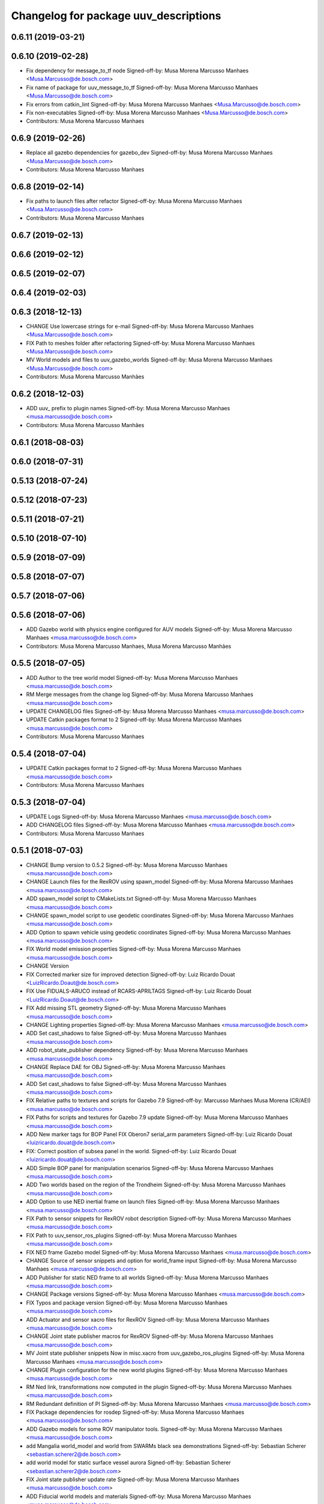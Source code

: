 ^^^^^^^^^^^^^^^^^^^^^^^^^^^^^^^^^^^^^^
Changelog for package uuv_descriptions
^^^^^^^^^^^^^^^^^^^^^^^^^^^^^^^^^^^^^^

0.6.11 (2019-03-21)
-------------------

0.6.10 (2019-02-28)
-------------------
* Fix dependency for message_to_tf node
  Signed-off-by: Musa Morena Marcusso Manhaes <Musa.Marcusso@de.bosch.com>
* Fix name of package for uuv_message_to_tf
  Signed-off-by: Musa Morena Marcusso Manhaes <Musa.Marcusso@de.bosch.com>
* Fix errors from catkin_lint
  Signed-off-by: Musa Morena Marcusso Manhaes <Musa.Marcusso@de.bosch.com>
* Fix non-executables
  Signed-off-by: Musa Morena Marcusso Manhaes <Musa.Marcusso@de.bosch.com>
* Contributors: Musa Morena Marcusso Manhaes

0.6.9 (2019-02-26)
------------------
* Replace all gazebo dependencies for gazebo_dev
  Signed-off-by: Musa Morena Marcusso Manhaes <Musa.Marcusso@de.bosch.com>
* Contributors: Musa Morena Marcusso Manhaes

0.6.8 (2019-02-14)
------------------
* Fix paths to launch files after refactor
  Signed-off-by: Musa Morena Marcusso Manhaes <Musa.Marcusso@de.bosch.com>
* Contributors: Musa Morena Marcusso Manhaes

0.6.7 (2019-02-13)
------------------

0.6.6 (2019-02-12)
------------------

0.6.5 (2019-02-07)
------------------

0.6.4 (2019-02-03)
------------------

0.6.3 (2018-12-13)
------------------
* CHANGE Use lowercase strings for e-mail
  Signed-off-by: Musa Morena Marcusso Manhaes <Musa.Marcusso@de.bosch.com>
* FIX Path to meshes folder after refactoring
  Signed-off-by: Musa Morena Marcusso Manhaes <Musa.Marcusso@de.bosch.com>
* MV World models and files to uuv_gazebo_worlds
  Signed-off-by: Musa Morena Marcusso Manhaes <Musa.Marcusso@de.bosch.com>
* Contributors: Musa Morena Marcusso Manhães

0.6.2 (2018-12-03)
------------------
* ADD uuv\_ prefix to plugin names
  Signed-off-by: Musa Morena Marcusso Manhaes <musa.marcusso@de.bosch.com>
* Contributors: Musa Morena Marcusso Manhães

0.6.1 (2018-08-03)
------------------

0.6.0 (2018-07-31)
------------------

0.5.13 (2018-07-24)
-------------------

0.5.12 (2018-07-23)
-------------------

0.5.11 (2018-07-21)
-------------------

0.5.10 (2018-07-10)
-------------------

0.5.9 (2018-07-09)
------------------

0.5.8 (2018-07-07)
------------------

0.5.7 (2018-07-06)
------------------

0.5.6 (2018-07-06)
------------------
* ADD Gazebo world with physics engine configured for AUV models
  Signed-off-by: Musa Morena Marcusso Manhaes <musa.marcusso@de.bosch.com>
* Contributors: Musa Morena Marcusso Manhaes, Musa Morena Marcusso Manhães

0.5.5 (2018-07-05)
------------------
* ADD Author to the tree world model
  Signed-off-by: Musa Morena Marcusso Manhaes <musa.marcusso@de.bosch.com>
* RM Merge messages from the change log
  Signed-off-by: Musa Morena Marcusso Manhaes <musa.marcusso@de.bosch.com>
* UPDATE CHANGELOG files
  Signed-off-by: Musa Morena Marcusso Manhaes <musa.marcusso@de.bosch.com>
* UPDATE Catkin packages format to 2
  Signed-off-by: Musa Morena Marcusso Manhaes <musa.marcusso@de.bosch.com>
* Contributors: Musa Morena Marcusso Manhaes

0.5.4 (2018-07-04)
------------------
* UPDATE Catkin packages format to 2
  Signed-off-by: Musa Morena Marcusso Manhaes <musa.marcusso@de.bosch.com>
* Contributors: Musa Morena Marcusso Manhaes

0.5.3 (2018-07-04)
------------------
* UPDATE Logs
  Signed-off-by: Musa Morena Marcusso Manhaes <musa.marcusso@de.bosch.com>
* ADD CHANGELOG files
  Signed-off-by: Musa Morena Marcusso Manhaes <musa.marcusso@de.bosch.com>
* Contributors: Musa Morena Marcusso Manhaes

0.5.1 (2018-07-03)
------------------
* CHANGE Bump version to 0.5.2
  Signed-off-by: Musa Morena Marcusso Manhaes <musa.marcusso@de.bosch.com>
* CHANGE Launch files for the RexROV using spawn_model
  Signed-off-by: Musa Morena Marcusso Manhaes <musa.marcusso@de.bosch.com>
* ADD spawn_model script to CMakeLists.txt
  Signed-off-by: Musa Morena Marcusso Manhaes <musa.marcusso@de.bosch.com>
* CHANGE spawn_model script to use geodetic coordinates
  Signed-off-by: Musa Morena Marcusso Manhaes <musa.marcusso@de.bosch.com>
* ADD Option to spawn vehicle using geodetic coordinates
  Signed-off-by: Musa Morena Marcusso Manhaes <musa.marcusso@de.bosch.com>
* FIX World model emission properties
  Signed-off-by: Musa Morena Marcusso Manhaes <musa.marcusso@de.bosch.com>
* CHANGE Version
* FIX Corrected marker size for improved detection
  Signed-off-by: Luiz Ricardo Douat <LuizRicardo.Doaut@de.bosch.com>
* FIX Use FIDUALS-ARUCO instead of RCARS-APRILTAGS
  Signed-off-by: Luiz Ricardo Douat <LuizRicardo.Doaut@de.bosch.com>
* FIX Add missing STL geometry
  Signed-off-by: Musa Morena Marcusso Manhaes <musa.marcusso@de.bosch.com>
* CHANGE Lighting properties
  Signed-off-by: Musa Morena Marcusso Manhaes <musa.marcusso@de.bosch.com>
* ADD Set cast_shadows to false
  Signed-off-by: Musa Morena Marcusso Manhaes <musa.marcusso@de.bosch.com>
* ADD robot_state_publisher dependency
  Signed-off-by: Musa Morena Marcusso Manhaes <musa.marcusso@de.bosch.com>
* CHANGE Replace DAE for OBJ
  Signed-off-by: Musa Morena Marcusso Manhaes <musa.marcusso@de.bosch.com>
* ADD Set cast_shadows to false
  Signed-off-by: Musa Morena Marcusso Manhaes <musa.marcusso@de.bosch.com>
* FIX Relative paths to textures and scripts for Gazebo 7.9
  Signed-off-by: Marcusso Manhaes Musa Morena (CR/AEI) <musa.marcusso@de.bosch.com>
* FIX Paths for scripts and textures for Gazebo 7.9 update
  Signed-off-by: Musa Morena Marcusso Manhaes <musa.marcusso@de.bosch.com>
* ADD New marker tags for BOP Panel
  FIX Oberon7 serial_arm parameters
  Signed-off-by: Luiz Ricardo Douat <luizricardo.douat@de.bosch.com>
* FIX: Correct position of subsea panel in the world.
  Signed-off-by: Luiz Ricardo Douat <luizricardo.douat@de.bosch.com>
* ADD Simple BOP panel for manipulation scenarios
  Signed-off-by: Musa Morena Marcusso Manhaes <musa.marcusso@de.bosch.com>
* ADD Two worlds based on the region of the Trondheim
  Signed-off-by: Musa Morena Marcusso Manhaes <musa.marcusso@de.bosch.com>
* ADD Option to use NED inertial frame on launch files
  Signed-off-by: Musa Morena Marcusso Manhaes <musa.marcusso@de.bosch.com>
* FIX Path to sensor snippets for RexROV robot description
  Signed-off-by: Musa Morena Marcusso Manhaes <musa.marcusso@de.bosch.com>
* FIX Path to uuv_sensor_ros_plugins
  Signed-off-by: Musa Morena Marcusso Manhaes <musa.marcusso@de.bosch.com>
* FIX NED frame Gazebo model
  Signed-off-by: Musa Morena Marcusso Manhaes <musa.marcusso@de.bosch.com>
* CHANGE Source of sensor snippets and option for world_frame input
  Signed-off-by: Musa Morena Marcusso Manhaes <musa.marcusso@de.bosch.com>
* ADD Publisher for static NED frame to all worlds
  Signed-off-by: Musa Morena Marcusso Manhaes <musa.marcusso@de.bosch.com>
* CHANGE Package versions
  Signed-off-by: Musa Morena Marcusso Manhaes <musa.marcusso@de.bosch.com>
* FIX Typos and package version
  Signed-off-by: Musa Morena Marcusso Manhaes <musa.marcusso@de.bosch.com>
* ADD Actuator and sensor xacro files for RexROV
  Signed-off-by: Musa Morena Marcusso Manhaes <musa.marcusso@de.bosch.com>
* CHANGE Joint state publisher macros for RexROV
  Signed-off-by: Musa Morena Marcusso Manhaes <musa.marcusso@de.bosch.com>
* MV Joint state publisher snippets
  Now in misc.xacro from uuv_gazebo_ros_plugins
  Signed-off-by: Musa Morena Marcusso Manhaes <musa.marcusso@de.bosch.com>
* CHANGE Plugin configuration for the new world plugins
  Signed-off-by: Musa Morena Marcusso Manhaes <musa.marcusso@de.bosch.com>
* RM Ned link, transformations now computed in the plugin
  Signed-off-by: Musa Morena Marcusso Manhaes <musa.marcusso@de.bosch.com>
* RM Redundant definition of PI
  Signed-off-by: Musa Morena Marcusso Manhaes <musa.marcusso@de.bosch.com>
* FIX Package dependencies for rosdep
  Signed-off-by: Musa Morena Marcusso Manhaes <musa.marcusso@de.bosch.com>
* ADD Gazebo models for some ROV manipulator tools.
  Signed-off-by: Musa Morena Marcusso Manhaes <musa.marcusso@de.bosch.com>
* add Mangalia world_model and world from SWARMs black sea demonstrations
  Signed-off-by: Sebastian Scherer <sebastian.scherer2@de.bosch.com>
* add world model for static surface vessel aurora
  Signed-off-by: Sebastian Scherer <sebastian.scherer2@de.bosch.com>
* FIX Joint state publisher update rate
  Signed-off-by: Musa Morena Marcusso Manhaes <musa.marcusso@de.bosch.com>
* ADD Fiducial world models and materials
  Signed-off-by: Musa Morena Marcusso Manhaes <musa.marcusso@de.bosch.com>
* FIX Joint state publisher update rate
  Signed-off-by: Musa Morena Marcusso Manhaes <musa.marcusso@de.bosch.com>
* FIX Name of dependency package
  Signed-off-by: Musa Morena Marcusso Manhaes <musa.marcusso@de.bosch.com>
* ADD RexROV configuration with noisy pose_gt
  Signed-off-by: Musa Morena Marcusso Manhaes <musa.marcusso@de.bosch.com>
* ADD Runtime dependency for the descriptions package.
  Signed-off-by: Musa Morena Marcusso Manhaes <musa.marcusso@de.bosch.com>
* CHANGE Current demo launch files to include the Oberon 7 arm.
  Signed-off-by: Musa Morena Marcusso Manhaes <musa.marcusso@de.bosch.com>
* ADD Oberon 7 control package
  Signed-off-by: Musa Morena Marcusso Manhaes <musa.marcusso@de.bosch.com>
* ADD RexROV + Oberon 7 launch file.
  Signed-off-by: Musa Morena Marcusso Manhaes <musa.marcusso@de.bosch.com>
* FIX Update rate for joint state publishers
  Signed-off-by: Musa Morena Marcusso Manhaes <musa.marcusso@de.bosch.com>
* ADD Two more cameras to the RexROV vehicle.
  Signed-off-by: Musa Morena Marcusso Manhaes <musa.marcusso@de.bosch.com>
* ADD GPS sensor to the RexROV vehicle
  Signed-off-by: Musa Morena Marcusso Manhaes <musa.marcusso@de.bosch.com>
* ADD Lat/Long origin to the lake and ocean waves worlds.
  Signed-off-by: Musa Morena Marcusso Manhaes <musa.marcusso@de.bosch.com>
* ADD Lat/Long origin to the empty underwater world.
  Signed-off-by: Musa Morena Marcusso Manhaes <musa.marcusso@de.bosch.com>
* FIX Ocean model configuration name.
  Signed-off-by: Musa Morena Marcusso Manhaes <musa.marcusso@de.bosch.com>
* FIX Lake model name
  Signed-off-by: Musa Morena Marcusso Manhaes <musa.marcusso@de.bosch.com>
* FIX Gazebo specific information in RexROV launch
  Signed-off-by: Musa Morena Marcusso Manhaes <musa.marcusso@de.bosch.com>
* limit rate of robot_state_publisher
  Signed-off-by: Sebastian Scherer <sebastian.scherer2@de.bosch.com>
* fix path to meshes in rov_bop_panel
  Signed-off-by: Sebastian Scherer <sebastian.scherer2@de.bosch.com>
* RM Debug flag from rexrov_base macro.
  Signed-off-by: Musa Morena Marcusso Manhães <musa.marcusso@de.bosch.com>
* ADD Reference to the RexROV parameters.
  Signed-off-by: Musa Morena Marcusso Manhães <musa.marcusso@de.bosch.com>
* CHANGE Call for the underwater object plugin for all configuration of the RexROV using the new structure.
  Signed-off-by: Musa Morena Marcusso Manhães <musa.marcusso@de.bosch.com>
* ADD License information.
  Signed-off-by: Musa Morena Marcusso Manhães <musa.marcusso@de.bosch.com>
* MV RexROV underwater object plugin parameters to a new file.
  Signed-off-by: Musa Morena Marcusso Manhães <musa.marcusso@de.bosch.com>
* install missing launch file
* MV world_md
  Signed-off-by: Musa Morena Marcusso Manhães <musa.marcusso@de.bosch.com>
* MV BOP panel meshes to meshes/
  Signed-off-by: Musa Morena Marcusso Manhães <musa.marcusso@de.bosch.com>
* FIX Link to sand texture.
  Signed-off-by: Musa Morena Marcusso Manhães <musa.marcusso@de.bosch.com>
* MV World files back to uuv_descriptions.
  Signed-off-by: Musa Morena Marcusso Manhães <musa.marcusso@de.bosch.com>
* MV World related models and descriptions to uuv_gazebo.
  Signed-off-by: Musa Morena Marcusso Manhães <musa.marcusso@de.bosch.com>
* RM World and world models installation and moving to uuv_gazebo.
  Signed-off-by: Musa Morena Marcusso Manhães <musa.marcusso@de.bosch.com>
* MV Scenario launch files from uuv_descriptions to uuv_gazebo.
  Signed-off-by: Musa Morena Marcusso Manhães <musa.marcusso@de.bosch.com>
* MV worlds folder from uuv_descriptions to uuv_gazebo.
  Signed-off-by: Musa Morena Marcusso Manhães <musa.marcusso@de.bosch.com>
* MV Contents from world_models in uuv_description to models in uuv_gazebo
  Signed-off-by: Musa Morena Marcusso Manhães <musa.marcusso@de.bosch.com>
* ADD Central materials folders with shaders and textures.
  Signed-off-by: Musa Morena Marcusso Manhães <musa.marcusso@de.bosch.com>
* ADD Publication of RViz markers for the empty underwater world.
  Signed-off-by: Musa Morena Marcusso Manhães <musa.marcusso@de.bosch.com>
* ADD Node to publish the RViz markers for each Gazebo static model.
  Signed-off-by: Musa Morena Marcusso Manhães <musa.marcusso@de.bosch.com>
* ADD Option to add a simulation timeout to the world launch files.
  Signed-off-by: Musa Morena Marcusso Manhães <musa.marcusso@de.bosch.com>
* CHANGE Add only thruster ID instead of the thruster's topics for input and output. Thruster topic prefix will be generated automatically using the ID.
  Signed-off-by: Musa Morena Marcusso Manhães <musa.marcusso@de.bosch.com>
* Increase the angle range for the current velocity vector.
  Signed-off-by: Musa Morena Marcusso Manhães <musa.marcusso@de.bosch.com>
* fixed incompletely modified line (new spawn_model.py)
  Signed-off-by: Sebastian Scherer (CR/AEI) <sebastian.scherer2@de.bosch.com>
* add and use modified spawn_model script
  Allow setting the initial vehicle pose from another node via rosparams
  Signed-off-by: Sebastian Scherer (CR/AEI) <sebastian.scherer2@de.bosch.com>
* Adding the name of the child frame to message_to_tf launch file.
  Signed-off-by: Musa Morena Marcusso Manhães <musa.marcusso@de.bosch.com>
* fix message_to_tf, which stopped working for me recently
  Signed-off-by: Sebastian Scherer (CR/AEI) <sebastian.scherer2@de.bosch.com>
* Adapting world files to the new model of 3D constant currents.
  Signed-off-by: Musa Morena Marcusso Manhães <musa.marcusso@de.bosch.com>
* rexrov_base: replace collision mesh with primitives
  Signed-off-by: Sebastian Scherer <sebastian.scherer2@de.bosch.com>
* Added AccelerationsTestPlugin to show problem with
  Gazebo's angular accelerations. (Reported angular
  acceleration differs significantly from the one
  obtained by numerical differentiation).
  Signed-off-by: Sebastian Scherer <sebastian.scherer2@de.bosch.com>
* New RexROV configuration with two arms (Oberon and Oberon 4) with demo launch files.
  Signed-off-by: Musa Morena Marcusso Manhães <musa.marcusso@de.bosch.com>
* Adding robot descriptions for the RexROV + Oberon 4 arm and demo launch files.
  Signed-off-by: Musa Morena Marcusso Manhães <musa.marcusso@de.bosch.com>
* Setting gravitational acceleration from the physics engine to the buoyant object.
  Signed-off-by: Musa Morena Marcusso Manhães <musa.marcusso@de.bosch.com>
* Correcting import of xml_reflection package.
  Signed-off-by: Musa Morena Marcusso Manhães <musa.marcusso@de.bosch.com>
* fix several files not being installed (can now source install/setup.bash)
  Signed-off-by: Sebastian Scherer <sebastian.scherer2@de.bosch.com>
* Setting a more realistic wave amplitude to ocean shader.
  Signed-off-by: Musa Morena Marcusso Manhães (CR/AEI) <musa.marcusso@de.bosch.com>
* rename default manipulator
  Signed-off-by: Sebastian Scherer (CR/AEI) <sebastian.scherer2@de.bosch.com>
* initial commit
  Signed-off-by: Sebastian Scherer (CR/AEI) <sebastian.scherer2@de.bosch.com>
* Contributors: Luiz Ricardo Douat, Marcusso Manhaes Musa Morena (CR/AEI), Musa Morena Marcusso Manhaes, Musa Morena Marcusso Manhães, Musa Morena Marcusso Manhães (CR/AEI), Sebastian Scherer, Sebastian Scherer (CR/AEI)
